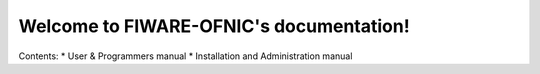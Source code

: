 .. FIWARE-OFNIC documentation master file, created by
   sphinx-quickstart on Wed Sep 23 17:00:44 2015.
   You can adapt this file completely to your liking, but it should at least
   contain the root `toctree` directive.

Welcome to FIWARE-OFNIC's documentation!
========================================

Contents:
* User & Programmers manual
* Installation and Administration manual